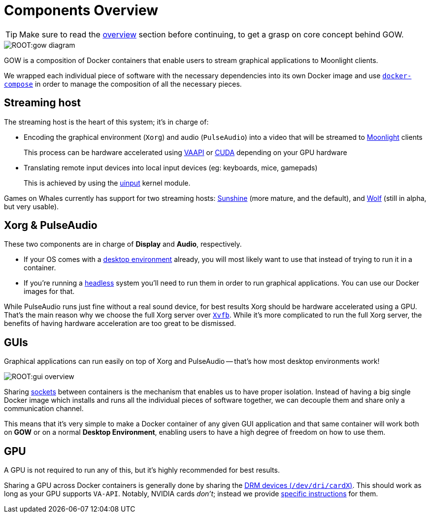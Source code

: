 = Components Overview

TIP: Make sure to read the xref:overview.adoc[overview] section before continuing, to get a grasp on core concept behind GOW.

:toc:

image::ROOT:gow-diagram.svg[]

GOW is a composition of Docker containers that enable users to stream graphical applications to Moonlight clients.

We wrapped each individual piece of software with the necessary dependencies
into its own Docker image and use
https://docs.docker.com/compose/[`docker-compose`] in order to manage the
composition of all the necessary pieces.

== Streaming host

The streaming host is the heart of this system; it's in charge of:

* Encoding the graphical environment (`Xorg`) and audio (`PulseAudio`) into a video that will be streamed to https://moonlight-stream.org/[Moonlight] clients
+
This process can be hardware accelerated using
https://en.wikipedia.org/wiki/Video_Acceleration_API[VAAPI] or
https://en.wikipedia.org/wiki/CUDA[CUDA] depending on your GPU hardware
* Translating remote input devices into local input devices (eg: keyboards, mice, gamepads)
+
This is achieved by using the xref:requirements.adoc[uinput] kernel module.

Games on Whales currently has support for two streaming hosts: https://github.com/LizardByte/Sunshine[Sunshine] (more mature, and the default), and https://github.com/games-on-whales/wolf[Wolf] (still in alpha, but very usable).

== Xorg & PulseAudio

These two components are in charge of *Display* and *Audio*, respectively.

* If your OS comes with a
https://en.wikipedia.org/wiki/Desktop_environment[desktop environment] already,
you will most likely want to use that instead of trying to run it in a
container.
* If you're running a
https://en.wikipedia.org/wiki/Headless_computer[headless] system you'll need to
run them in order to run graphical applications. You can use our Docker images
for that.

While PulseAudio runs just fine without a real sound device, for best results
Xorg should be hardware accelerated using a GPU. That's the main reason why we
choose the full Xorg server over https://en.wikipedia.org/wiki/Xvfb[`Xvfb`].
While it's more complicated to run the full Xorg server, the benefits of having
hardware acceleration are too great to be dismissed.

== GUIs

Graphical applications can run easily on top of Xorg and PulseAudio -- that's
how most desktop environments work!

image::ROOT:gui-overview.svg[]

Sharing https://en.wikipedia.org/wiki/Unix_domain_socket[sockets] between
containers is the mechanism that enables us to have proper isolation. Instead
of having a big single Docker image which installs and runs all the individual
pieces of software together, we can decouple them and share only a
communication channel.

This means that it's very simple to make a Docker container of any given GUI
application and that same container will work both on **GOW** or on a normal
*Desktop Environment*, enabling users to have a high degree of freedom on how
to use them.

== GPU

A GPU is not required to run any of this, but it's highly recommended for best
results.

Sharing a GPU across Docker containers is generally done by sharing the
https://en.wikipedia.org/wiki/Direct_Rendering_Manager[DRM devices
(`/dev/dri/cardX`)]. This should work as long as your GPU supports `VA-API`.
Notably, NVIDIA cards _don't_; instead we provide xref:nvidia.adoc[specific
instructions] for them.
